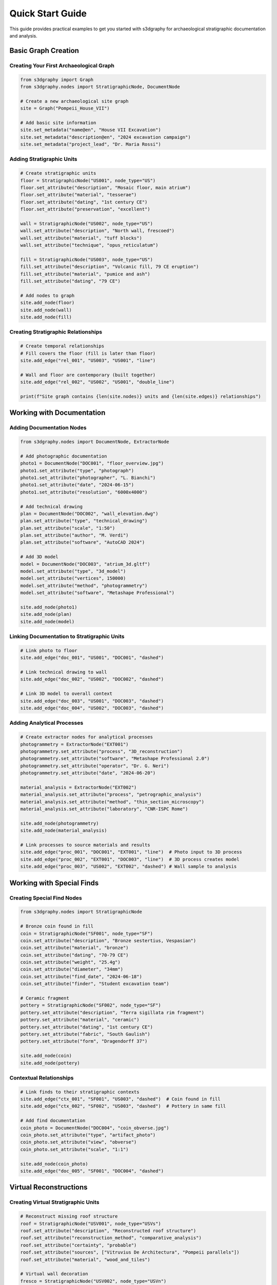 Quick Start Guide
=================

This guide provides practical examples to get you started with s3dgraphy for 
archaeological stratigraphic documentation and analysis.

Basic Graph Creation
--------------------

Creating Your First Archaeological Graph
~~~~~~~~~~~~~~~~~~~~~~~~~~~~~~~~~~~~~~~~~

.. code-block:: python

   from s3dgraphy import Graph
   from s3dgraphy.nodes import StratigraphicNode, DocumentNode
   
   # Create a new archaeological site graph
   site = Graph("Pompeii_House_VII")
   
   # Add basic site information
   site.set_metadata("name@en", "House VII Excavation")
   site.set_metadata("description@en", "2024 excavation campaign")
   site.set_metadata("project_lead", "Dr. Maria Rossi")

Adding Stratigraphic Units
~~~~~~~~~~~~~~~~~~~~~~~~~~

.. code-block:: python

   # Create stratigraphic units
   floor = StratigraphicNode("US001", node_type="US")
   floor.set_attribute("description", "Mosaic floor, main atrium")
   floor.set_attribute("material", "tesserae")
   floor.set_attribute("dating", "1st century CE")
   floor.set_attribute("preservation", "excellent")
   
   wall = StratigraphicNode("US002", node_type="US") 
   wall.set_attribute("description", "North wall, frescoed")
   wall.set_attribute("material", "tuff blocks")
   wall.set_attribute("technique", "opus_reticulatum")
   
   fill = StratigraphicNode("US003", node_type="US")
   fill.set_attribute("description", "Volcanic fill, 79 CE eruption")
   fill.set_attribute("material", "pumice and ash")
   fill.set_attribute("dating", "79 CE")
   
   # Add nodes to graph
   site.add_node(floor)
   site.add_node(wall)
   site.add_node(fill)

Creating Stratigraphic Relationships
~~~~~~~~~~~~~~~~~~~~~~~~~~~~~~~~~~~~

.. code-block:: python

   # Create temporal relationships
   # Fill covers the floor (fill is later than floor)
   site.add_edge("rel_001", "US003", "US001", "line")
   
   # Wall and floor are contemporary (built together)
   site.add_edge("rel_002", "US002", "US001", "double_line")
   
   print(f"Site graph contains {len(site.nodes)} units and {len(site.edges)} relationships")

Working with Documentation
--------------------------

Adding Documentation Nodes
~~~~~~~~~~~~~~~~~~~~~~~~~~~

.. code-block:: python

   from s3dgraphy.nodes import DocumentNode, ExtractorNode
   
   # Add photographic documentation
   photo1 = DocumentNode("DOC001", "floor_overview.jpg")
   photo1.set_attribute("type", "photograph")
   photo1.set_attribute("photographer", "L. Bianchi")
   photo1.set_attribute("date", "2024-06-15")
   photo1.set_attribute("resolution", "6000x4000")
   
   # Add technical drawing
   plan = DocumentNode("DOC002", "wall_elevation.dwg")
   plan.set_attribute("type", "technical_drawing")
   plan.set_attribute("scale", "1:50")
   plan.set_attribute("author", "M. Verdi")
   plan.set_attribute("software", "AutoCAD 2024")
   
   # Add 3D model
   model = DocumentNode("DOC003", "atrium_3d.gltf")
   model.set_attribute("type", "3d_model")
   model.set_attribute("vertices", 150000)
   model.set_attribute("method", "photogrammetry")
   model.set_attribute("software", "Metashape Professional")
   
   site.add_node(photo1)
   site.add_node(plan)
   site.add_node(model)

Linking Documentation to Stratigraphic Units
~~~~~~~~~~~~~~~~~~~~~~~~~~~~~~~~~~~~~~~~~~~~~

.. code-block:: python

   # Link photo to floor
   site.add_edge("doc_001", "US001", "DOC001", "dashed")
   
   # Link technical drawing to wall
   site.add_edge("doc_002", "US002", "DOC002", "dashed")
   
   # Link 3D model to overall context
   site.add_edge("doc_003", "US001", "DOC003", "dashed")
   site.add_edge("doc_004", "US002", "DOC003", "dashed")

Adding Analytical Processes
~~~~~~~~~~~~~~~~~~~~~~~~~~~~

.. code-block:: python

   # Create extractor nodes for analytical processes
   photogrammetry = ExtractorNode("EXT001")
   photogrammetry.set_attribute("process", "3D_reconstruction")
   photogrammetry.set_attribute("software", "Metashape Professional 2.0")
   photogrammetry.set_attribute("operator", "Dr. G. Neri")
   photogrammetry.set_attribute("date", "2024-06-20")
   
   material_analysis = ExtractorNode("EXT002")
   material_analysis.set_attribute("process", "petrographic_analysis")
   material_analysis.set_attribute("method", "thin_section_microscopy")
   material_analysis.set_attribute("laboratory", "CNR-ISPC Rome")
   
   site.add_node(photogrammetry)
   site.add_node(material_analysis)
   
   # Link processes to source materials and results
   site.add_edge("proc_001", "DOC001", "EXT001", "line")  # Photo input to 3D process
   site.add_edge("proc_002", "EXT001", "DOC003", "line")  # 3D process creates model
   site.add_edge("proc_003", "US002", "EXT002", "dashed") # Wall sample to analysis

Working with Special Finds
---------------------------

Creating Special Find Nodes
~~~~~~~~~~~~~~~~~~~~~~~~~~~~

.. code-block:: python

   from s3dgraphy.nodes import StratigraphicNode
   
   # Bronze coin found in fill
   coin = StratigraphicNode("SF001", node_type="SF")
   coin.set_attribute("description", "Bronze sestertius, Vespasian")
   coin.set_attribute("material", "bronze")
   coin.set_attribute("dating", "70-79 CE")
   coin.set_attribute("weight", "25.4g")
   coin.set_attribute("diameter", "34mm")
   coin.set_attribute("find_date", "2024-06-18")
   coin.set_attribute("finder", "Student excavation team")
   
   # Ceramic fragment
   pottery = StratigraphicNode("SF002", node_type="SF")
   pottery.set_attribute("description", "Terra sigillata rim fragment")
   pottery.set_attribute("material", "ceramic")
   pottery.set_attribute("dating", "1st century CE")
   pottery.set_attribute("fabric", "South Gaulish")
   pottery.set_attribute("form", "Dragendorff 37")
   
   site.add_node(coin)
   site.add_node(pottery)

Contextual Relationships
~~~~~~~~~~~~~~~~~~~~~~~~

.. code-block:: python

   # Link finds to their stratigraphic contexts
   site.add_edge("ctx_001", "SF001", "US003", "dashed")  # Coin found in fill
   site.add_edge("ctx_002", "SF002", "US003", "dashed")  # Pottery in same fill
   
   # Add find documentation
   coin_photo = DocumentNode("DOC004", "coin_obverse.jpg")
   coin_photo.set_attribute("type", "artifact_photo")
   coin_photo.set_attribute("view", "obverse")
   coin_photo.set_attribute("scale", "1:1")
   
   site.add_node(coin_photo)
   site.add_edge("doc_005", "SF001", "DOC004", "dashed")

Virtual Reconstructions
-----------------------

Creating Virtual Stratigraphic Units
~~~~~~~~~~~~~~~~~~~~~~~~~~~~~~~~~~~~

.. code-block:: python

   # Reconstruct missing roof structure
   roof = StratigraphicNode("USV001", node_type="USVs")
   roof.set_attribute("description", "Reconstructed roof structure")
   roof.set_attribute("reconstruction_method", "comparative_analysis")
   roof.set_attribute("certainty", "probable")
   roof.set_attribute("sources", ["Vitruvius De Architectura", "Pompeii parallels"])
   roof.set_attribute("material", "wood_and_tiles")
   
   # Virtual wall decoration
   fresco = StratigraphicNode("USV002", node_type="USVn")
   fresco.set_attribute("description", "Reconstructed Fourth Style frescoes")
   fresco.set_attribute("style", "Fourth Style Pompeian")
   fresco.set_attribute("reconstruction_method", "fragment_analysis")
   fresco.set_attribute("certainty", "possible")
   
   site.add_node(roof)
   site.add_node(fresco)

Reconstruction Relationships
~~~~~~~~~~~~~~~~~~~~~~~~~~~~

.. code-block:: python

   # Connect virtual elements to physical evidence
   site.add_edge("rec_001", "USV001", "US002", "dotted")  # Roof supported by wall
   site.add_edge("rec_002", "USV002", "US002", "double_line")  # Fresco on wall
   
   # Document reconstruction process
   reconstruction_doc = DocumentNode("DOC005", "reconstruction_hypothesis.pdf")
   reconstruction_doc.set_attribute("type", "technical_report")
   reconstruction_doc.set_attribute("author", "Dr. A. Alberti")
   reconstruction_doc.set_attribute("date", "2024-07-01")
   
   site.add_node(reconstruction_doc)
   site.add_edge("doc_006", "USV001", "DOC005", "dashed")
   site.add_edge("doc_007", "USV002", "DOC005", "dashed")

Geographic and Temporal Context
-------------------------------

Adding Geographic Information
~~~~~~~~~~~~~~~~~~~~~~~~~~~~~

.. code-block:: python

   from s3dgraphy.nodes import GeoPositionNode, EpochNode
   
   # Set geographic reference system
   geo_pos = GeoPositionNode("geo_" + site.graph_id)
   geo_pos.set_attribute("epsg", 32633)  # UTM Zone 33N
   geo_pos.set_attribute("shift_x", 450000.0)
   geo_pos.set_attribute("shift_y", 4515000.0)
   geo_pos.set_attribute("shift_z", 42.0)
   geo_pos.set_attribute("reference_point", "Site datum benchmark")
   
   site.add_node(geo_pos)

Defining Temporal Periods
~~~~~~~~~~~~~~~~~~~~~~~~~

.. code-block:: python

   # Define chronological periods
   epochs = {
       "Republican": {
           "start": -509,
           "end": -27,
           "color": "#996633",
           "description": "Roman Republican period"
       },
       "Imperial": {
           "start": -27,
           "end": 476,
           "color": "#CC6600", 
           "description": "Roman Imperial period"
       },
       "Vesuvian_Eruption": {
           "start": 79,
           "end": 79,
           "color": "#FF0000",
           "description": "79 CE Vesuvius eruption"
       }
   }
   
   # Add epochs to graph
   for epoch_name, epoch_data in epochs.items():
       epoch = EpochNode(f"epoch_{epoch_name}")
       for key, value in epoch_data.items():
           epoch.set_attribute(key, value)
       site.add_node(epoch)

Data Export and Analysis
------------------------

Exporting to JSON
~~~~~~~~~~~~~~~~~

.. code-block:: python

   from s3dgraphy.exporters import JSONExporter
   
   # Export complete graph to JSON
   exporter = JSONExporter()
   site_data = exporter.export_graph(site.graph_id)
   
   # Save to file
   exporter.save_to_file(site_data, "pompeii_house_vii.json")
   
   print("Export completed: pompeii_house_vii.json")

Exporting to GraphML for Network Analysis
~~~~~~~~~~~~~~~~~~~~~~~~~~~~~~~~~~~~~~~~~

.. code-block:: python

   from s3dgraphy.exporters import GraphMLExporter
   
   # Export for network analysis tools
   graphml_exporter = GraphMLExporter()
   graphml_exporter.export_graph(
       site.graph_id,
       "pompeii_network.graphml",
       include_attributes=True
   )

Basic Graph Analysis
~~~~~~~~~~~~~~~~~~~~

.. code-block:: python

   # Analyze graph structure
   print(f"Total nodes: {len(site.nodes)}")
   print(f"Total edges: {len(site.edges)}")
   
   # Count by node type
   node_types = {}
   for node in site.nodes:
       node_type = node.node_type
       node_types[node_type] = node_types.get(node_type, 0) + 1
   
   print("\nNode type distribution:")
   for node_type, count in node_types.items():
       print(f"  {node_type}: {count}")
   
   # Find stratigraphic sequence
   us_nodes = [n for n in site.nodes if n.node_type == "US"]
   temporal_edges = [e for e in site.edges if e.edge_type == "line"]
   
   print(f"\nStratigraphic units: {len(us_nodes)}")
   print(f"Temporal relationships: {len(temporal_edges)}")

Multi-Graph Projects
--------------------

Working with Multiple Excavation Areas
~~~~~~~~~~~~~~~~~~~~~~~~~~~~~~~~~~~~~~

.. code-block:: python

   from s3dgraphy import MultiGraphManager
   
   # Get global graph manager
   manager = MultiGraphManager()
   
   # Create graphs for different excavation areas
   area_a = manager.create_graph("Pompeii_Area_A")
   area_b = manager.create_graph("Pompeii_Area_B")
   area_c = manager.create_graph("Pompeii_Area_C")
   
   # Set up Area A (residential quarter)
   area_a.set_metadata("name@en", "Residential Quarter A")
   area_a.set_metadata("supervisor", "Dr. Elena Rossi")
   area_a.set_metadata("excavation_method", "stratigraphic_excavation")
   
   # Set up Area B (commercial district)
   area_b.set_metadata("name@en", "Commercial District B")  
   area_b.set_metadata("supervisor", "Prof. Marco Bianchi")
   area_b.set_metadata("excavation_method", "area_excavation")

Cross-Area Relationships
~~~~~~~~~~~~~~~~~~~~~~~~

.. code-block:: python

   # Add units to different areas
   house_wall = StratigraphicNode("A_US001", node_type="US")
   house_wall.set_attribute("description", "House wall, east side")
   area_a.add_node(house_wall)
   
   street_surface = StratigraphicNode("B_US001", node_type="US")
   street_surface.set_attribute("description", "Paved street surface")
   area_b.add_node(street_surface)
   
   # Create cross-area relationship
   # Note: This requires special handling for multi-graph relationships
   cross_ref = DocumentNode("CROSS_001", "area_relationship_analysis.pdf")
   cross_ref.set_attribute("type", "inter_area_analysis")
   cross_ref.set_attribute("relationship", "contemporary_construction")
   
   # Add to both graphs
   area_a.add_node(cross_ref)
   area_b.add_node(cross_ref)

Collaborative Workflows
-----------------------

Team-Based Documentation
~~~~~~~~~~~~~~~~~~~~~~~~

.. code-block:: python

   from s3dgraphy.nodes import AuthorNode
   
   # Define team members
   team_lead = AuthorNode("AUTH001")
   team_lead.set_attribute("name", "Dr. Maria Rossi")
   team_lead.set_attribute("role", "Project Director")
   team_lead.set_attribute("institution", "University of Rome")
   team_lead.set_attribute("email", "m.rossi@uniroma.it")
   
   field_supervisor = AuthorNode("AUTH002")
   field_supervisor.set_attribute("name", "Dr. Luca Verdi")
   field_supervisor.set_attribute("role", "Field Supervisor")
   field_supervisor.set_attribute("specialization", "Roman_archaeology")
   
   site.add_node(team_lead)
   site.add_node(field_supervisor)
   
   # Link team members to their work
   site.add_edge("auth_001", "AUTH001", "DOC005", "dashed")  # Director authored report
   site.add_edge("auth_002", "AUTH002", "US001", "dashed")   # Supervisor excavated unit

Version Control and Documentation History
~~~~~~~~~~~~~~~~~~~~~~~~~~~~~~~~~~~~~~~~~

.. code-block:: python

   # Track documentation versions
   initial_plan = DocumentNode("DOC006_v1", "site_plan_v1.dwg")
   initial_plan.set_attribute("version", "1.0")
   initial_plan.set_attribute("date", "2024-06-01")
   initial_plan.set_attribute("status", "preliminary")
   
   revised_plan = DocumentNode("DOC006_v2", "site_plan_v2.dwg")
   revised_plan.set_attribute("version", "2.0")
   revised_plan.set_attribute("date", "2024-07-15")
   revised_plan.set_attribute("status", "final")
   revised_plan.set_attribute("changes", "Added newly discovered rooms")
   
   site.add_node(initial_plan)
   site.add_node(revised_plan)
   
   # Link versions
   site.add_edge("ver_001", "DOC006_v1", "DOC006_v2", "dotted")

Integration with External Tools
-------------------------------

Preparing Data for Blender (EMtools)
~~~~~~~~~~~~~~~~~~~~~~~~~~~~~~~~~~~~

.. code-block:: python

   from s3dgraphy.exporters import EMToolsExporter
   
   # Export for Blender EMtools integration
   emtools_exporter = EMToolsExporter()
   emtools_data = emtools_exporter.export_for_blender(
       site.graph_id,
       include_3d_models=True,
       include_spatial_data=True
   )
   
   emtools_exporter.save_to_file(emtools_data, "pompeii_for_blender.json")

Database Integration
~~~~~~~~~~~~~~~~~~~

.. code-block:: python

   from s3dgraphy.exporters import DatabaseExporter
   
   # Export to PostgreSQL database
   db_exporter = DatabaseExporter(
       database_type="postgresql",
       host="localhost",
       database="archaeological_projects",
       username="archaeologist"
   )
   
   # Create tables and insert data
   db_exporter.export_graph(
       site.graph_id,
       schema="pompeii_2024",
       create_schema=True
   )

Best Practices Summary
---------------------

Naming Conventions
~~~~~~~~~~~~~~~~~

* **Use consistent ID formats**: ``US001``, ``SF001``, ``DOC001``
* **Include site/area prefixes**: ``POMP_A_US001`` for multi-site projects
* **Date-based versioning**: ``DOC001_20240615`` for document versions
* **Descriptive names**: Clear, concise descriptions for all entities

Documentation Standards
~~~~~~~~~~~~~~~~~~~~~~~

* **Complete attribution**: Always include author, date, and method
* **Standardized vocabularies**: Use controlled terms for materials and techniques
* **Multilingual support**: Include translations for international collaboration
* **Version control**: Track all document and interpretation changes

Quality Control
~~~~~~~~~~~~~~

* **Regular validation**: Use built-in validators before export
* **Backup procedures**: Regular exports to multiple formats
* **Peer review**: Team validation of interpretations and relationships
* **Standard compliance**: Maintain CIDOC-CRM compatibility

Next Steps
----------

After completing this quick start guide, explore:

* :doc:`examples/archaeological_workflow` - Complete excavation project example
* :doc:`examples/blender_integration` - 3D visualization workflows  
* :doc:`api/core` - Complete API reference
* :doc:`import_export` - Advanced data exchange techniques
* :doc:`troubleshooting` - Solutions to common issues

For more complex scenarios and advanced features, see the complete documentation 
and example projects in the s3dgraphy repository.